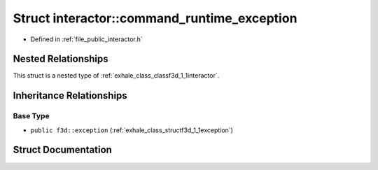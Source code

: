 .. _exhale_struct_structf3d_1_1interactor_1_1command__runtime__exception:

Struct interactor::command_runtime_exception
============================================

- Defined in :ref:`file_public_interactor.h`


Nested Relationships
--------------------

This struct is a nested type of :ref:`exhale_class_classf3d_1_1interactor`.


Inheritance Relationships
-------------------------

Base Type
*********

- ``public f3d::exception`` (:ref:`exhale_class_structf3d_1_1exception`)


Struct Documentation
--------------------


.. doxygenstruct:: f3d::interactor::command_runtime_exception
   :project: libf3d
   :members:
   :protected-members:
   :undoc-members: